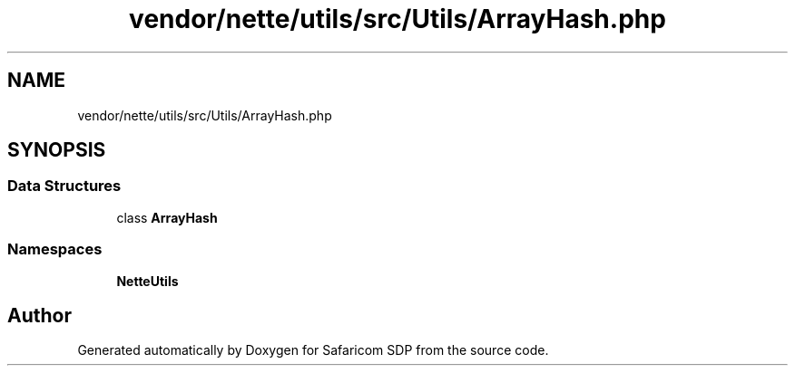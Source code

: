 .TH "vendor/nette/utils/src/Utils/ArrayHash.php" 3 "Sat Sep 26 2020" "Safaricom SDP" \" -*- nroff -*-
.ad l
.nh
.SH NAME
vendor/nette/utils/src/Utils/ArrayHash.php
.SH SYNOPSIS
.br
.PP
.SS "Data Structures"

.in +1c
.ti -1c
.RI "class \fBArrayHash\fP"
.br
.in -1c
.SS "Namespaces"

.in +1c
.ti -1c
.RI " \fBNette\\Utils\fP"
.br
.in -1c
.SH "Author"
.PP 
Generated automatically by Doxygen for Safaricom SDP from the source code\&.
